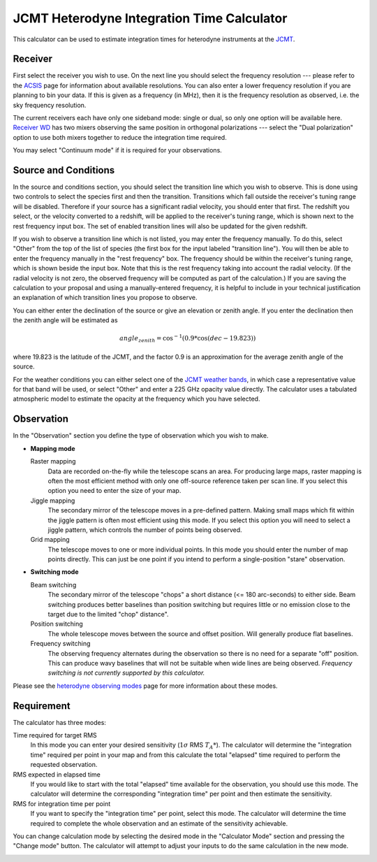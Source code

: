 JCMT Heterodyne Integration Time Calculator
===========================================

This calculator can be used to estimate integration times for
heterodyne instruments at the
`JCMT <http://www.eaobservatory.org/jcmt/>`_.

Receiver
--------

First select the receiver you wish to use.
On the next line you should select the frequency resolution
--- please refer to the
`ACSIS <http://www.eaobservatory.org/jcmt/instrumentation/heterodyne/acsis/>`_
page for information about available resolutions.
You can also enter a lower frequency resolution if you
are planning to bin your data.
If this is given as a frequency (in MHz),
then it is the frequency resolution as observed,
i.e. the sky frequency resolution.

The current receivers each have only one sideband mode:
single or dual,
so only one option will be available here.
`Receiver WD <http://www.eaobservatory.org/jcmt/instrumentation/heterodyne/rxw/>`_
has two mixers observing the same position in orthogonal polarizations
--- select the "Dual polarization" option to use both
mixers together to reduce the integration time required.

You may select "Continuum mode" if it is required for your observations.

Source and Conditions
---------------------

In the source and conditions section, you should select
the transition line which you wish to observe.
This is done using two controls to select the
species first and then the transition.
Transitions which fall outside the receiver's tuning
range will be disabled.
Therefore if your source has a significant radial velocity,
you should enter that first.
The redshift you select, or the velocity converted to a redshift,
will be applied to the receiver's tuning range,
which is shown next to the rest frequency input box.
The set of enabled transition lines will also be updated
for the given redshift.

If you wish to observe a transition line which is not listed,
you may enter the frequency manually.
To do this, select "Other" from the top of the list of species
(the first box for the input labeled "transition line").
You will then be able to enter the frequency manually
in the "rest frequency" box.
The frequency should be within the receiver's tuning range,
which is shown beside the input box.
Note that this is the rest frequency taking into account
the radial velocity.
(If the radial velocity is not zero, the observed frequency
will be computed as part of the calculation.)
If you are saving the calculation to your proposal
and using a manually-entered frequency,
it is helpful to include in your technical justification
an explanation of which transition lines you propose
to observe.

You can either enter the declination of the source or give
an elevation or zenith angle.
If you enter the declination then the zenith angle
will be estimated as

.. math::
    angle_{zenith} = \cos^{-1}( 0.9 * \cos( dec - 19.823 ) )

where 19.823 is the latitude of the JCMT,
and the factor 0.9 is an approximation
for the average zenith angle of the source.

For the weather conditions you can either select one of the
`JCMT weather bands <http://www.eaobservatory.org/jcmt/observing/weather-bands/>`_,
in which case a representative value for that band will be used,
or select "Other" and enter a 225 GHz opacity value directly.
The calculator uses a tabulated atmospheric model to estimate the
opacity at the frequency which you have selected.

Observation
-----------

In the "Observation" section you define the type of observation
which you wish to make.

* **Mapping mode**

  Raster mapping
    Data are recorded on-the-fly while the telescope scans an area.
    For producing large maps,
    raster mapping is often the most efficient method with only one off-source
    reference taken per scan line.
    If you select this option you need to
    enter the size of your map.

  Jiggle mapping
    The secondary mirror of the telescope moves in a pre-defined pattern.
    Making small maps which fit within the jiggle pattern
    is often most efficient using this mode.
    If you select this option you will need to select a jiggle
    pattern, which controls the number of points being observed.

  Grid mapping
    The telescope moves to one or more individual points.
    In this mode you should enter the number of map points
    directly.  This can just be one point if you intend to perform a
    single-position "stare" observation.

* **Switching mode**

  Beam switching
    The secondary mirror of the telescope "chops"
    a short distance (<= 180 arc-seconds) to either side.
    Beam switching produces better baselines than position switching
    but requires little or no emission close to the target due
    to the limited "chop" distance".

  Position switching
    The whole telescope moves between the source and offset position.
    Will generally produce flat baselines.

  Frequency switching
    The observing frequency alternates during the observation
    so there is no need for a separate "off" position.
    This can produce wavy baselines that will
    not be suitable when wide lines are being observed.
    *Frequency switching is not currently supported by this calculator.*

Please see the
`heterodyne observing modes <http://www.eaobservatory.org/jcmt/instrumentation/heterodyne/observing-modes/>`_
page for more information about these modes.

Requirement
-----------

The calculator has three modes:

Time required for target RMS
  In this mode you can enter your desired sensitivity
  (:math:`1 \sigma` RMS :math:`T_A*`).
  The calculator will determine the "integration time"
  required per point in your map and from this calculate the
  total "elapsed" time required to perform the requested observation.

RMS expected in elapsed time
  If you would like to start with the total "elapsed" time available
  for the observation, you should use this mode.
  The calculator will determine the corresponding "integration time"
  per point and then estimate the sensitivity.

RMS for integration time per point
  If you want to specify the "integration time" per point,
  select this mode.
  The calculator will determine the time required to complete the
  whole observation and an estimate of the sensitivity achievable.

You can change calculation mode by selecting the desired mode
in the "Calculator Mode" section and pressing the "Change mode"
button.
The calculator will attempt to adjust your inputs to
do the same calculation in the new mode.

.. image:: image/calc_jcmt_het_input.png
